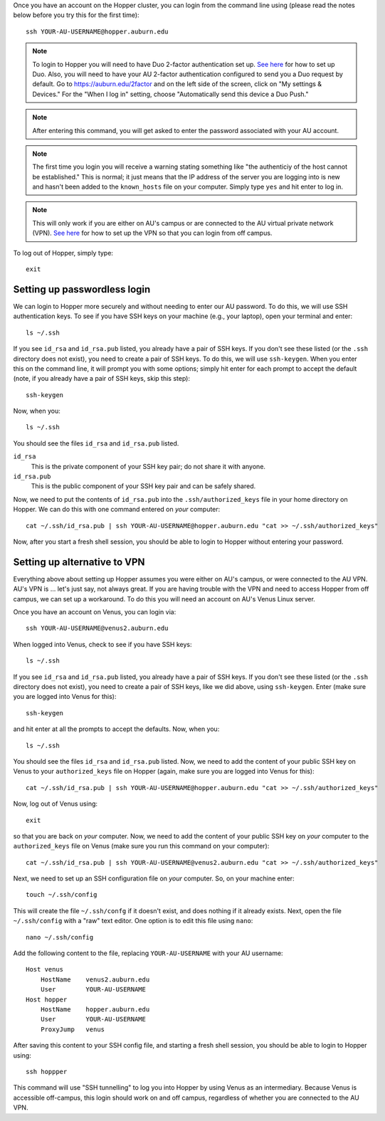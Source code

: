 Once you have an account on the Hopper cluster, you can login from the command
line using (please read the notes below before you try this for the first
time)::

    ssh YOUR-AU-USERNAME@hopper.auburn.edu

.. note:: To login to Hopper you will need to have Duo 2-factor authentication
    set up.  `See here <https://duo.auburn.edu/>`_ for how to set up Duo.
    Also, you will need to have your AU 2-factor authentication configured to
    send you a Duo request by default.  Go to https://auburn.edu/2factor and on
    the left side of the screen, click on "My settings & Devices." For the
    "When I log in" setting, choose "Automatically send this device a Duo
    Push."

.. note:: After entering this command, you will get asked to enter the password
   associated with your AU account.

.. note:: The first time you login you will receive a warning stating something
    like "the authenticiy of the host cannot be established." This is normal;
    it just means that the IP address of the server you are logging into is new
    and hasn't been added to the ``known_hosts`` file on your computer. Simply
    type ``yes`` and hit enter to log in.

.. note:: This will only work if you are either on AU's campus or are connected
    to the AU virtual private network (VPN).
    `See here <https://libguides.auburn.edu/vpn>`_
    for how to set up the VPN so that you can login from off campus.

To log out of Hopper, simply type::

    exit


Setting up passwordless login
^^^^^^^^^^^^^^^^^^^^^^^^^^^^^

We can login to Hopper more securely and without needing to enter
our AU password.
To do this, we will use SSH authentication keys.
To see if you have SSH keys on your machine (e.g., your laptop),
open your terminal and enter::

    ls ~/.ssh

If you see ``id_rsa`` and ``id_rsa.pub`` listed, you already have a pair of SSH
keys.
If you don't see these listed (or the ``.ssh`` directory does not exist),
you need to create a pair of SSH keys.
To do this, we will use ``ssh-keygen``.
When you enter this on the command line, it will prompt you with some options;
simply hit enter for each prompt to accept the default (note, if you already
have a pair of SSH keys, skip this step)::

    ssh-keygen
    
Now, when you::

    ls ~/.ssh

You should see the files ``id_rsa`` and ``id_rsa.pub`` listed.

``id_rsa``
    This is the private component of your SSH key pair; do not share it with
    anyone.

``id_rsa.pub``
    This is the public component of your SSH key pair and can be safely shared.

Now, we need to put the contents of ``id_rsa.pub`` into the
``.ssh/authorized_keys`` file in your home directory on Hopper.
We can do this with one command entered on *your* computer::

    cat ~/.ssh/id_rsa.pub | ssh YOUR-AU-USERNAME@hopper.auburn.edu "cat >> ~/.ssh/authorized_keys"

Now, after you start a fresh shell session, you should be able to login to
Hopper without entering your password.


Setting up alternative to VPN
^^^^^^^^^^^^^^^^^^^^^^^^^^^^^

Everything above about setting up Hopper assumes you were either on AU's
campus, or were connected to the AU VPN.
AU's VPN is ... let's just say, not always great.
If you are having trouble with the VPN and need to access Hopper from
off campus, we can set up a workaround.
To do this you will need an account on AU's Venus Linux server.

Once you have an account on Venus, you can login via::

    ssh YOUR-AU-USERNAME@venus2.auburn.edu

When logged into Venus, check to see if you have SSH keys::

    ls ~/.ssh

If you see ``id_rsa`` and ``id_rsa.pub`` listed, you already have a pair of SSH
keys.
If you don't see these listed (or the ``.ssh`` directory does not exist),
you need to create a pair of SSH keys, like we did above, 
using ``ssh-keygen``.
Enter (make sure you are logged into Venus for this)::

    ssh-keygen
    
and hit enter at all the prompts to accept the defaults.
Now, when you::

    ls ~/.ssh

You should see the files ``id_rsa`` and ``id_rsa.pub`` listed.
Now, we need to add the content of your public SSH key on Venus 
to your ``authorized_keys`` file on Hopper (again, make sure you are logged
into Venus for this)::

    cat ~/.ssh/id_rsa.pub | ssh YOUR-AU-USERNAME@hopper.auburn.edu "cat >> ~/.ssh/authorized_keys"

Now, log out of Venus using::

    exit

so that you are back on *your* computer.
Now, we need to add the content of your public SSH key on *your* computer to
the ``authorized_keys`` file on Venus (make sure you run this command on your
computer)::

    cat ~/.ssh/id_rsa.pub | ssh YOUR-AU-USERNAME@venus2.auburn.edu "cat >> ~/.ssh/authorized_keys"

Next, we need to set up an SSH configuration file on *your* computer.
So, on your machine enter::

    touch ~/.ssh/config

This will create the file ``~/.ssh/confg`` if it doesn't exist, and does
nothing if it already exists.
Next, open the file ``~/.ssh/config`` with a "raw" text editor.
One option is to edit this file using ``nano``::

    nano ~/.ssh/config

Add the following content to the file, replacing ``YOUR-AU-USERNAME``
with your AU username::

    Host venus 
        HostName    venus2.auburn.edu
        User        YOUR-AU-USERNAME
    Host hopper
        HostName    hopper.auburn.edu
        User        YOUR-AU-USERNAME
        ProxyJump   venus

After saving this content to your SSH config file, and starting a fresh shell session,
you should be able to login to Hopper using::

    ssh hoppper

This command will use "SSH tunnelling" to log you into Hopper by
using Venus as an intermediary.
Because Venus is accessible off-campus, this login should work on and off
campus, regardless of whether you are connected to the AU VPN.
